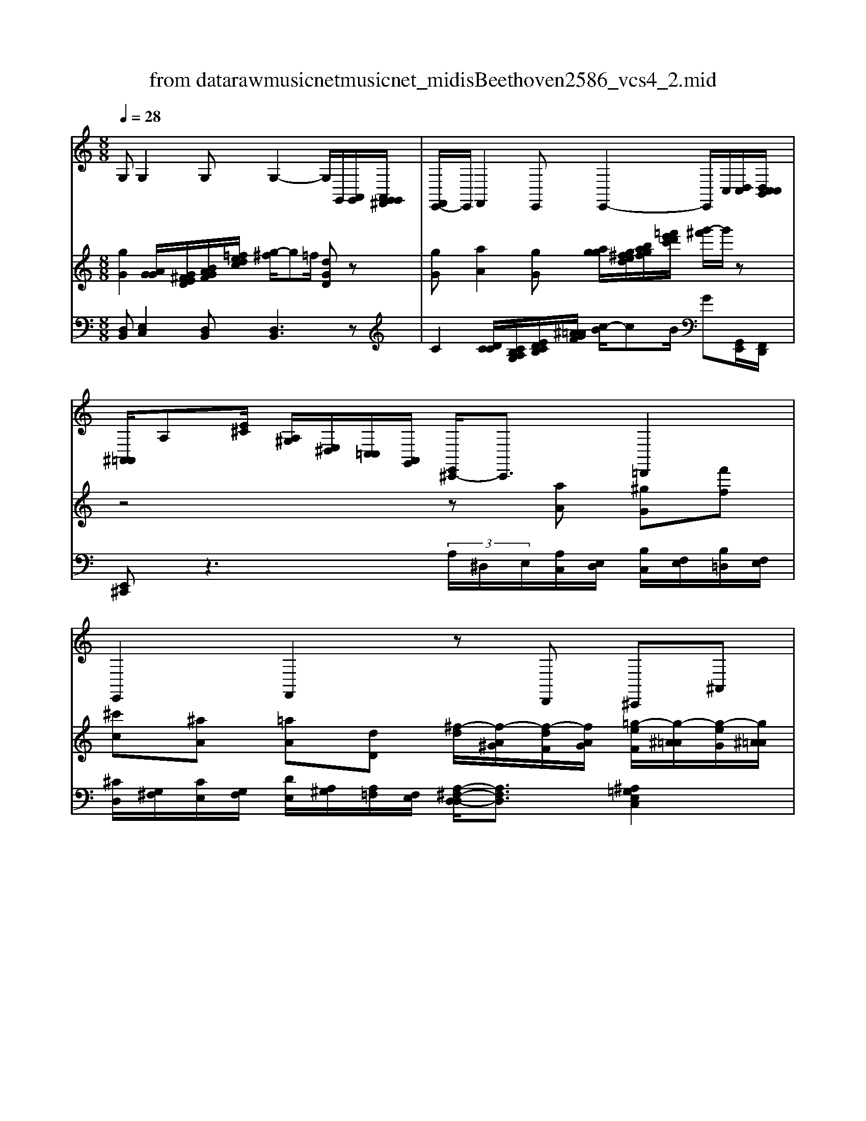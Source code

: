 X: 1
T: from data\raw\musicnet\musicnet_midis\Beethoven\2586_vcs4_2.mid
M: 8/8
L: 1/8
Q:1/4=28
K:C % 0 sharps
V:1
%%clef treble
%%MIDI program 42
G,G,2G, G,2- G,/2G,,/2[A,,G,,]/2[A,,G,,G,,^F,,]/2| \
[F,,E,,-]/2E,,/2F,,2E,, E,,2- E,,/2C,/2[D,C,]/2[D,C,C,B,,]/2| \
[^A,,=A,,]/2A,[E^C]/2 [A,^G,]/2[E,^D,]/2[C,=C,]/2[A,,G,,]/2 [E,,^C,,-]/2C,,3/2 =D,,2| \
E,,2 F,,2 zD,, ^C,,^A,,|
^F,,^D, =D,G,, B,,2 [C,C,,]2| \
[D,D,,]2 [^D,D,,]3[C,C,,] [^G,,C,,]2| \
G,,D3/2B,/2G [^F-F]/2F/2E/2C/2 A,/2D/2C/2A,/2| \
G,3G2F/2D/2 [CCB,B,B,]/2[CCCCB,B,B,B,]/2[CCCCB,B,B,B,]/2[DCCCCB,B,B,]/2|
Fz3/2G/2F/2D/2 [B,D,]/2G,,/2F,,/2D,,/2>^C,,/2[G,,D,,]/2[GG,]/2G/2| \
G6 G2| \
EE/2F/2 G/2E/2c/2c/2 cG EE| \
F/2z/2D/2G/2 G2 F/2E/2[FED]/2[FE]/2 [GF]/2[GE]/2[cc]/2[cc]/2|
cG F/2E/2E F/2z/2D CB,| \
A,G,2A,/2B,/2 [DCB,]/2[DC]/2[FED]/2[EC]/2 G/2G/2G| \
F[EEDD]/2[EEEEDDDD]/2 [EEEEDDDD]/2[EEEEDDDD]/2[EEEEDDDD]/2[EEEEDDDD]/2 [EEEEDDDD]/2[EEEEDDDD]/2[EEEEDDDD]/2[EEEEDDDD]/2 [EEEEDDDD]/2[EEEEDDDD]/2[EEEEDDDD]/2[EEEDDDDC]/2| \
[E-D]/2E/2z2c4-c-|
c6 z2| \
GA/2B/2 cz4z| \
z8| \
z3c4F-|
F2- F/2G,/2A,/2B,/2 C/2B,/2C/2D/2 E/2F/2G/2G/2| \
 (3EcB  (3ced  (3edc  (3BcG| \
^A/2=A/2G/2z/2 G/2F/2E/2z/2 E2 DE/2F/2| \
GA/2B/2 cz EF/2G/2 Az|
DE/2F/2 G/2z/2F/2z/2 E/2z/2C/2z/2 G,/2z3/2| \
C,,6- C,,C,,| \
^C,,C,, D,,E,,/2F,,/2 G,,^F,, G,,E| \
G/2F/2E/2z/2 E/2D/2C/2z/2 C/2B,/2B,/2z/2 C (3G,,/2A,,/2B,,/2|
C,/2B,,/2C,/2G,,/2 D,/2G,,/2E,/2G,,/2 F,/2E,/2F,/2G,,/2 G,/2F,/2E,/2D,/2| \
C,/2B,,/2C,/2G,,/2 D,/2G,,/2E,/2G,,/2 F,/2G,,/2^F,/2G,,/2 G,^G,| \
A,z B,C Dz CB,| \
A,C, ^C,C D/2D,/2E,/2^F,/2 G,/2A,/2B,/2=C/2|
B,z C/2z/2D/2z/2 Dz D/2z/2C/2z/2| \
B,/2z/2B,/2z/2 C/2z/2D/2z/2 D/2z/2^F,/2z/2 G,/2z/2A,/2z/2| \
B,/2z/2B,/2z/2 B,/2z/2A, B,/2z/2B,/2z/2 B,/2z/2C| \
D/2z/2D/2z/2 E/2z4z/2C|
B,/2A,/2B,/2G,/2 C/2D/2E/2D/2 B,/2A,/2B,/2G,/2 E/2F/2G/2F/2| \
F/2E/2F/2D/2 E/2D/2E/2C/2 B,/2D/2E/2D/2 A,/2D/2E/2D/2| \
^C4 D2 D,,2-| \
D,,2 C,,C, B,,2 G2-|
G3^C DE/2^F/2 G/2A/2B/2=c/2| \
d/2z/2B/2z/2 A/2z/2d/2z/2 d/2z/2B/2z/2 A/2z/2d/2z/2| \
d/2z/2B/2z/2 A/2z/2d/2z/2 d/2z/2B/2z/2 A/2z/2^f/2z/2| \
gG,, zG,,2B,,/2z/2 D,/2z/2D,,/2z/2|
G,,/2z/2B,,/2z/2 D,/2z/2D,,/2z/2 G,,/2z/2B,,/2z/2 D,/2z/2D,,/2z/2| \
G,,/2z/2[G,G,,] z6| \
^D,,8| \
[^A,,-^D,,-]8|
[^A,,^D,,]2 C,/2=D,/2^D, z4| \
C,,8| \
[G,,-C,,-]8| \
[G,,C,,]2 A,,/2B,,/2C, z4|
^G,,8| \
[^D,-^G,,-]8| \
[^D,-^G,,-]8| \
[^D,-^G,,-]4 [D,G,,]F,/2=G,/2 ^G,2|
F,G,/2^G,/2 ^A,2 =G,/2A,/2C/2^C/2 =CA,| \
^G,F, C,D,/2^D,/2 F,2 =D,^D,/2F,/2| \
G,2 E,/2G,/2^G,/2^A,/2 CA, G,2| \
z2 G,/2B,/2C/2D/2 ^D=D C2|
z2 D,/2F,/2G,/2A,/2 ^A,2 ^D=D/2C/2| \
F^D/2=D/2 DC/2B,/2 ^D=D/2C/2 CB,/2A,/2| \
DC/2B,/2 B,A,/2G,/2 G,F,/2^D,/2 [C-D,]2| \
[C^C,-]2 [^A,-C,]2 [A,=C,-]2 [=A,-C,]2|
[A,^A,,-]2 [G,-A,,]2 [G,^G,,-]2 [F,-G,,]2| \
[F,G,,-]2 [^D,G,,]2 [^C,F,,]4| \
[C,^D,,]4 [B,,=D,,]4| \
[A,,C,,]4 [B,,D,,]2 [B,,-D,,-]2|
[B,,D,,]2 [B,,D,,]4 [B,,-D,,-]2| \
[B,,D,,]4 [C,E,,]3c-| \
c3F3- F/2G,/2A,/2B,/2| \
C/2B,/2C/2D/2 E/2F/2G/2 (3GEc (3Bced/2|
 (3edc  (3BcG ^A/2=A/2G/2z/2 G/2F/2E/2z/2| \
E2 DE/2F/2 GA/2B/2 cz| \
EF/2G/2 Az DE/2F/2 G/2z/2F/2z/2| \
E/2z/2C/2z/2 G,/2z3/2 C,,4-|
C,,3C,, ^C,,C,, D,,E,,/2F,,/2| \
G,,^F,, G,,E G/2=F/2E/2z/2 E/2D/2C/2z/2| \
C/2B,/2B,/2z/2 C (3G,,/2A,,/2B,,/2 C,/2B,,/2C,/2G,,/2 D,/2G,,/2E,/2G,,/2| \
F,/2E,/2F,/2G,,/2 G,/2F,/2E,/2D,/2 C,/2B,,/2C,/2G,,/2 D,/2G,,/2E,/2G,,/2|
F,/2G,,/2^F,/2G,,/2 G,^G, A,z B,C| \
Dz CB, A,A,/2z/2 G,/2z/2F,/2z/2| \
E,/2z/2D,/2z/2 C,/2z/2E,/2z/2 F,z C/2z/2C/2z/2| \
Cz C,/2z/2C,/2z/2 C,z C,,/2z/2C,,/2z/2|
C,,E,2F,/2G,/2 A,/2z/2A,/2z/2 A,/2z/2G,| \
A,/2z/2A,/2z/2 A,/2z/2C D/2z/2G/2z/2 G/2z/2G-| \
GG/2z/2 G/2z4z/2G,/2A,/2| \
B,/2A,/2B,/2G,/2 C/2G,/2D/2G,/2 E/2D/2E/2G,/2 F/2E/2D/2C/2|
B,/2A,/2B,/2G,/2 C/2G,/2D/2G,/2 E/2D/2E/2G,/2 F/2G/2A/2G/2| \
E/2D/2E/2C/2 A/2^A/2c/2A/2 A/2=A/2^A/2G/2 =A/2G/2A/2F/2| \
E/2G/2A/2G/2 D/2G/2A/2G/2 G/2z/2G/2z/2 G/2z/2G-| \
GG/2z/2 G/2z/2C2C/2z/2 C/2z/2D|
E/2z/2E/2z/2 D/2z/2D/2z/2 ^F4| \
G2 E,4 D,2| \
C,3C2D/2z/2 E/2z/2^F/2z/2| \
GA/2B/2 c/2d/2e/2f/2 g/2z/2e/2z/2 d/2z/2g/2z/2|
g/2z/2e/2z/2 d/2z/2g/2z/2 g/2z/2e/2z/2 d/2z/2g/2z/2| \
g/2z/2e/2z/2 d/2z/2g/2z/2 gG,, zC,,-| \
C,,E,,/2z/2 G,,/2z/2G,,/2z/2 C,,/2z/2E,,/2z/2 G,,/2z/2G,,/2z/2| \
C,,/2z/2E,,/2z/2 G,,/2z/2G,,/2z/2 [C,C,,]/2z/2C,, z2|
z4 ^G,,4-| \
^G,,4 [^D,-G,,-]4| \
[^D,^G,,]6 F,/2=G,/2^G,| \
z4 F,,4-|
F,,4 [C,-F,,-]4| \
[C,F,,]6 D,/2E,/2F,| \
z4 ^C,,4-| \
^C,,4 [^G,,-C,,-]4|
[^G,,-^C,,-]8| \
[^G,,-^C,,-]8| \
[^G,,-^C,,-]8| \
[^G,,-^C,,-]8|
[^G,,-^C,,-]8| \
[^G,,-^C,,-]8| \
[^G,,^C,,]8| \
[G,,-C,,-]8|
[G,,C,,]8| \
 (3C,,E,,D,,  (3E,,G,,F,,  (3G,,C,B,,  (3C,E,D,| \
 (3E,G,F,  (3G,CB,  (3CED  (3EGB| \
c4- cA G/2z/2F/2z/2|
EG Az/2G/2 ^FG/2z/2 =F/2z/2D/2z/2| \
 (3C,,G,,F,,  (3G,,C,B,,  (3C,E,D,  (3E,G,F,| \
 (3G,CB,  (3CED E/2z/2G/2z/2 c/2z/2e/2z/2| \
g4 f2 ed|
 (3cG^F  (3GcB  (3ced  (3egf| \
g/2f/2e/2d/2 c/2B/2A/2G/2 e/2d/2c/2B/2 A/2G/2F/2E/2| \
 (3D/2E/2D/2[ED]/2[ED]/2 [ED]/2[ED]/2[ED]/2[ED]/2 [GE]/2[AG]/2[AG]/2[AG]/2 [AG]/2[AG]/2[AG]/2[G^F]/2| \
G,A,/2B,/2 Cz G,A,/2B,/2 Cz|
G/2z/2F/2z/2 E/2z/2D/2z/2 DE CE,/2F,/2| \
G,A,/2B,/2 Cz G,A,/2B,/2 Cz| \
G,,4 C,2 z2| \
GF/2z/2 E/2z/2D/2z/2 C2 z2|
G,,/2A,,/2G,,/2F,,/2 E,,/2G,,/2F,,/2D,,/2 C,,z [CE,G,,C,,]z| \
[C-E,-G,,C,,][CE,] z6| \
z4 z/2C,/2
V:2
%%MIDI program 0
[gG]2 [AGG]/2[G^FED]/2[BAGF]/2[=fedc]/2 [g-^f]/2g=f/2 [dGD]z| \
[gG][aA]2[gG] [agg]/2[g^fed]/2[bagf]/2[=f'e'd'c']/2 [g'-^f']/2g'/2z| \
z4 z[aA] [^gG][f'f]| \
[^c'c][^aA] [=aA][dD] [^f-d]/2[f-A^G]/2[f-dF]/2[fAG]/2 [=g-eF]/2[g-^A=A]/2[g-eG]/2[g^A=A]/2|
[a-^dG]/2[a-cB]/2[a-^fA]/2[acB]/2 [b-gA]/2[b-=d^c]/2[b-g^A]/2[bdc]/2 [^gAG-]/2[=feG]/2[f'd]/2[d'=c']/2 [f'g]/2[c'b]/2[^d'=g]/2[c'b]/2| \
[^d'g]/2[=d'b]/2[d'f]/2[d'b]/2 [d'f]/2[d'b]/2[c'c']/2[c'g]/2 [c'^d]/2[d=d]/2[^gd]/2[^d=d]/2 [=gd]/2[^d=d]/2[^fd]/2[^d=d]/2| \
[g-d]/2g/2z [DB,G,][DB,G,] [ECG,][ECG,] z[DC^F,]| \
[CG,]g3/2e/2c'/2z/2 [b-b]/2b/2a/2f/2 d/2g/2f/2d/2|
[ccBBB]/2[ccccBBBB]/2[ccccBBBB]/2[dccccBBB]/2 [fdG]z [dGD]z3| \
[c'c][bB] [aA][gG]/2z/2 [agAG]/2[gG][aA]/2 [c'bcB]/2d/2e/2c/2| \
g/2g/2g2e [e-G][ec] [^c^A][cA]| \
[dA]/2z/2B [dcB]/2[dc]/2[ed]/2[ec]/2 [gg]/2[gg]/2g2[fA]/2[eG]/2|
[e-G][eE] [dD]/2[^cC]/2[cC] [dD]/2z/2[BB,]/2[gG]/2 [aagg^f]/2[aaaagggg]/2[aaaagggg]/2[aaaagggg]/2| \
[aaaagggg]/2[aaaagggg]/2[aaaagggg]/2[aaaagggg]/2 [aaaagggg]/2[aaaagggg]/2[aaaagggg]/2[aaaagggg]/2 [aaaagggg]/2[aaaagggg]/2[aaaagggg]/2[aaaagggg]/2 [aaaagggg]/2[aaaagggg]/2[aaaagggg]/2[aaaagggg]/2| \
[aaaagggg]/2[aaaagggg]/2[aaaagggg]/2[aaaagggg]/2 [aaaagggg]/2[aaaagggg]/2[aaaagggg]/2[aaaagggg]/2 [aaaagggg]/2[aaaagggg]/2[aaaagggg]/2[aaaagggg]/2 [aaaagggg]/2[aaaagggg]/2[aaaagggg]/2[aaagggg^f]/2| \
[g-g]/2g/2a/2b/2 c'z4z|
z8| \
z3c'4-c'-| \
c'6 ze/2f/2| \
ga/2b/2 c'z ef/2g/2 az|
de/2f/2 gf ec Gz| \
[G,E,]4 [G,E,]3[G,E,]| \
[A,E,][G,E,] [F,D,][E,C,] [E,C,]2 [D,B,,]z| \
z3[c'c]4[f-F-]|
[fF]G2A/2B/2 c/2d/2e/2f/2 gg| \
 (3gc'b  (3c'e'd'  (3e'd'c'  (3bc'g| \
^a/2=a/2g g/2f/2e [ecG-]2 [dBG]c'/2^a/2| \
^a/2=a/2g g/2f/2e e/2d/2g cz|
[CG,E,]z D,C, B,,z C,D,| \
E,z D,C, C,C, B,,[e'be]| \
e'/2^d'/2e'/2e/2 =d'/2e/2c'/2e/2 b/2c'/2b/2e/2 c'/2e/2d'/2e/2| \
e'/2e/2e'/2c'/2 b/2a/2b/2g/2 g/2^f/2[d'd] [d'd][d'd]|
[d'bd]z [c'ac][bgB] [a^fA]z [bgB][c'ac]| \
[d'bd][d'bd] [c'ac][bgB] [a^fA]a/2g/2 f/2e/2d/2c/2| \
B/2A/2B/2G/2 c/2d/2e/2d/2 B/2A/2B/2G/2 e/2f/2g/2f/2| \
f/2e/2f/2d/2 e/2d/2e/2c/2 B/2d/2e/2d/2 A/2d/2e/2d/2|
[dB][B,G,] [B,G,][A,^F,] [B,G,][B,G,] [B,G,][CA,]| \
[DB,][^GG,] [=GG,][GE] [GD][GD] [^FD][FD]| \
Gg2^c cd d2| \
z[BGD] z[A^FD] GA/2B/2 c/2d/2e/2f/2|
[g^c]/2a/2b/2a/2 gc cd d2| \
D,/2E,/2^F,/2G,/2 A,/2B,/2C/2D/2 B,/2D/2G/2D/2 F/2D/2C/2D/2| \
B,/2D/2G/2D/2 ^F/2D/2C/2D/2 B,/2D/2G/2D/2 F/2D/2C/2D/2| \
[DB,]g/2a/2 bb/2c'/2 d'c'/2b/2 ae'/2d'/2|
d'c'/2b/2 ae'/2d'/2 d'c'/2b/2 ag'/2^f'/2| \
[g'b][gG] z6| \
z8| \
z8|
^ac'/2d'/2 ^d'z4z| \
z8| \
z8| \
ga/2b/2 c'z4z|
z8| \
z8| \
^df/2g/2 ^g2 f=g/2^g/2 ^a2| \
g/2^a/2c'/2^c'/2 ^d'c' =c'c C=D/2E/2|
F2 DE/2F/2 Ee ef/2g/2| \
g/2c/2f ff fd/2c/2 Bg| \
g^c/2=c/2 cc c/2e/2f/2g/2 ^gf| \
d^G/2=G/2 GG G/2B/2c/2d/2 ^dc'|
a^d/2=d/2 dd de/2^f/2 g2-| \
[g^G-]2 [f-G]2 [f=G-]2 [^d-G]2| \
[^dF-]2 [=d-F]2 [d^D-][cD] z2| \
z2 ^df/2g/2 ^g^a/2c'/2 z2|
z2 cd/2e/2 fg/2^g/2 f=g/2^g/2| \
d^d/2f/2 c=d/2^d/2 ^G^c/2f/2 gc'/2f'/2| \
^DA/2c/2 da/2c'/2 =DG/2B/2 dg/2b/2| \
C^F/2A/2 cf/2a/2 B,D/2-[G-D]/2 [GD-]/2D/2G/2-[B-G]/2|
[BD-]/2D/2G/2-[B-G]/2 [BG-]/2G/2B/2-[d-B]/2 [dG-]/2G/2B/2-[d-B]/2 [g-d]/2g/2b/2-[d'-b]/2| \
[d'g-]/2g/2b/2-[d'-b]/2 [g'-d']/2g'/2g' ga/2b/2 c'z| \
ef/2g/2 az de/2f/2 gf| \
ec Gz [G,E,]4|
[G,E,]3[G,E,] [A,E,][G,E,] [F,D,][E,C,]| \
[E,C,]2 [D,B,,]z4[c'-c-]| \
[c'c]3[fF]2G2A/2B/2| \
c/2d/2e/2f/2 gg  (3gc'b  (3c'e'd'|
 (3e'd'c'  (3bc'g ^a/2=a/2g g/2f/2e| \
[ecG-]2 [dBG]c'/2^a/2 a/2=a/2g g/2f/2e| \
e/2d/2g cz [CG,E,]z D,C,| \
B,,z C,D, E,z D,C,|
C,C, B,,[e'be] e'/2^d'/2e'/2e/2 =d'/2e/2c'/2e/2| \
b/2c'/2b/2e/2 c'/2e/2d'/2e/2 e'/2e/2e'/2e/2 e'/2e/2f'/2f/2| \
g'/2g/2[c'b]/2f/2 [c'^a]/2e/2[c'a]/2g/2 [c'=ac]z [^agA][=afA]| \
[geG]z [afA][^agA] [c'=ac]z [^agA][=afA]|
zg/2f/2 e/2d/2c/2^A/2 =A/2G/2A/2F/2 ^A/2c/2d/2c/2| \
A/2G/2A/2F/2 e/2f/2g/2f/2 f/2e/2f/2d/2 f/2g/2a/2g/2| \
f/2e/2f/2d/2 B/2G/2g/2-[gG-]/2 [g-G]/2[gG-]/2[g-G]/2[gG-]/2 [g-G]/2[gG-]/2[g-G]/2[gG-]/2| \
[g-G]/2[gG-]/2[g-G]/2[gG-]/2 [g-G]/2[gG-]/2[g-G]/2[gG-]/2 [g-G]/2[gG-]/2[g-G]/2[gG-]/2 [g-G]/2[gG-]/2[g-G]/2[gG]/2|
[gG][g'g] [g'g][g'g] [g'g][EC] [EC][DB,]| \
[EC][EC] [EC][FD] [GE][^cGE] [dAF][dAF]| \
[ecG][GE] [GD]f e/2d/2e/2c/2 f/2g/2a/2g/2| \
e/2d/2e/2c/2 b/2c'/2d'/2c'/2 c'/2b/2c'/2^g/2 a/2g/2a/2f/2|
e/2g/2a/2g/2 d/2g/2a/2g/2 cc'2^f| \
^fg g2 z[ecG] z[dBG]| \
cd/2e/2 f/2g/2a/2b/2 c'/2d'/2e'/2d'/2 c'^f| \
^fg g3/2G,/2 G,/2A,/2B,/2C/2 D/2E/2=F/2G/2|
E/2G/2c/2G/2 B/2G/2[FD]/2G/2 [EC]/2G/2c/2G/2 B/2G/2[FD]/2G/2| \
[EC]/2G/2c/2G/2 B/2G/2[dF]/2G/2 [cE]c'/2d'/2 e'e'/2f'/2| \
g'f'/2e'/2 d'a'/2g'/2 g'f'/2e'/2 d'a'/2g'/2| \
g'f'/2e'/2 d'a'/2g'/2 [g'e'c'g]C z2|
z8| \
z8| \
z4 ^df/2g/2 ^gz| \
z8|
z8| \
z4 cd/2e/2 fz| \
z8| \
z8|
z4 [^G^C-][^AC-]/2[=c^C]/2 [c-G][c-^F]/2[c=F]/2| \
[^A^D-][cD-]/2[^cD]/2 [d-A][d-^G]/2[d^F]/2 =c/2d/2=f/2^f/2 [g-G]/2[gc]/2[g-^c]/2[gd]/2| \
[^g^c-]/2[c'c-]/2c/2-[=c'^c]/2  (3c'f'^d'  (3f'd'c'  (3=c'^c'g| \
^a/2^g/2^f f/2=f/2^d d4|
^g/2^f/2=f f/2^d/2^c c2- [c-G]/2[c-=G]/2[c^G]| \
^a/2^g/2^f =g/2=f/2^d ^g/2^f/2=f f/2d/2^c| \
^g/2^f/2=f f/2^d/2^c g/2=g/2f f'/2^a/2[bf]| \
[c'e]/2 (3c'bc' (3e'd'e' (3d'c'bc'/2z/2g/2|
b/2a/2g g/2f/2e d-[d-A]/2[d-G]/2 [d-G]/2[d-F]/2[dF]| \
[ecGE]2 z6| \
z8| \
G,/2[GE]/2z/2[^F^D]/2 [GE]2 A,/2[=F=D]/2z/2[E^C]/2 [FD]2|
G,/2[EC]/2z/2[DB,]/2 [EC]2 G,/2[EC]/2z/2[DB,]/2 G,/2[EC]/2z/2[DB,]/2| \
[gcG]2 z/2 (3EDE (3GFGe/2z/2d/2| \
 (3eed  (3egf  (3gc'b  (3c'c'b| \
c'2- c'/2b/2z/2c'/2 c'a gf|
 (3eE^D  (3Eed  (3ec'b  (3c'e'd'| \
[e'c'][e'c'] e'/2d'/2c'/2b/2 c'/2b/2a/2g/2 f/2e/2d/2c/2| \
G/2A/2B/2c/2 d/2e/2f/2^f/2 g/2a/2b/2c'/2 d'/2e'/2=f'/2g'/2| \
[gG][aA]/2[bB]/2 [c'c]z [gG][aA]/2[bB]/2 [c'c]z|
[B,G,D,]4 [C-G,E,]2 [CG,]e/2f/2| \
[gG][aA]/2[bB]/2 [c'c]z [gG][aA]/2[bB]/2 [c'c]z| \
gf ed c2 z2| \
[B,G,]2 [CA,][DB,] [EC]2 z2|
g/2a/2g/2f/2 e/2g/2f/2d/2 cz [c'gec]z| \
[c'gec]2 
V:3
%%MIDI program 0
[D,B,,][E,C,]2[D,B,,] [D,B,,]3z| \
C2 [DCC]/2[CB,A,G,]/2[EDCB,]/2[^A=AGF]/2 [c-B]/2cB/2 G[G,,E,,]/2[F,,D,,]/2| \
[E,,^C,,]z3  (3A,/2^D,/2E,/2[A,C,]/2[E,D,]/2 [B,C,]/2[F,E,]/2[B,=D,]/2[F,E,]/2| \
[^CD,]/2[G,^F,]/2[CE,]/2[G,F,]/2 [DE,]/2[A,^G,]/2[A,=F,]/2[F,E,]/2 [A,-^F,-D,-D,]/2[A,F,D,]3/2 [^A,=G,E,C,]2|
[CA,^F,^D,]2 [=D^A,G,D,]2 z[^G,G,,] [=G,G,,][^DD,]| \
[B,B,,][^G,G,,] [=G,G,,][C,C,,] [^G,,G,,,]G,,, G,,,G,,,| \
G,,,z G,,G,, [C,C,,][C,C,,] z[D,D,,]| \
[E,E,,]z [CG,E,][CG,E,] [CA,-F,-]/2[^CA,F,]/2[DA,F,] z[DB,G,]|
z/2G,/2F,/2D,/2 [C,C,B,,B,,B,,]/2[C,C,C,C,B,,B,,B,,B,,]/2[C,C,C,C,B,,B,,B,,B,,]/2[D,C,C,C,C,B,,B,,B,,]/2 F,z3| \
[GE][FD] [EC-]/2[FC]/2[DB,]/2z/2 [EDCB,]/2[FCA,]/2[EB,G,]/2[DA,F,]/2 [CG,E,]2| \
z[E,C,]2z C,,/2D,,/2E,,/2C,,/2 G,,/2G,,/2G,,| \
F,,/2z/2[G,G,,] [G,E,]2 z[E,C,]2z|
[D,,C,,]/2[C,,B,,,]/2[E,,D,,]/2[E,,D,,]/2 [G,^A,,G,,C,,]/2[G,G,A,,A,,G,,G,,]/2[G,-G,A,,-A,,G,,-G,,]/2[G,A,,G,,]/2 [F,=A,,F,,]/2z/2[G,,G,,,]  (3E,/2G,/2A,/2[G,F,D,]/2[A,G,]/2| \
[G,E,C,]/2[A,G,]/2[G,B,,]/2[D,A,,]/2 [C,G,,]/2[B,,F,,]/2[A,,E,,]/2[G,,D,,]/2 [F,,C,,]/2[E,C,E,,]/2[G,E,C,]/2[G,E,C,]/2 [G,D,B,,]/2[G,C,A,,]/2[G,B,,G,,]/2[A,G,]/2| \
[G,C,A,,]/2[G,D,B,,]/2[CB,B,G,]/2[CCCCB,B,B,B,]/2 [CCCCB,B,B,B,]/2[CCCCB,B,B,B,]/2[CCCCB,B,B,B,]/2[CCCCB,B,B,B,]/2 [CCCCB,B,B,B,]/2[CCCCB,B,B,B,]/2[CCCCB,B,B,B,]/2[CCCCB,B,B,B,]/2 [CCCCB,B,B,B,]/2[CCCCB,B,B,B,]/2[CCCCB,B,B,B,]/2[CCCCB,B,B,B,]/2| \
[C-B,A,]/2C3/2 z6|
z8| \
z3c4-c-| \
c6 zE/2F/2| \
GA/2B/2 cz EF/2G/2 Az|
DE/2F/2 GF EC G,z| \
C,,4 C,,3C,,| \
^C,,C,, D,,E,,/2F,,/2 ^F,,G,, G,,,E,/2=F,/2| \
G,A,/2B,/2 C[CC,]4[F,-F,,-]|
[F,F,,]G,2A,/2B,/2 C/2D/2E/2F/2 GG| \
[GEG,]4 [GEG,]3[GEG,]| \
[GEA,][GEA,] [FDA,][ECA,] [ECG,-]2 [DB,G,]C,,/2C,/2| \
^C,,/2C,/2C,,/2C,/2 D,,/2D,/2E,,/2^F,,/2 G,,,/2G,,/2G,,,/2G,,/2 [=C,C,,]z|
[C,C,,]z [B,,B,,,][A,,A,,,] [G,,G,,,]z [A,,A,,,][B,,B,,,]| \
[C,C,,]z [B,,B,,,][^A,,A,,,] [=A,,A,,,][^G,,G,,,] [=G,,G,,,][^G,,G,,,]| \
[A,,A,,,]c/2E/2 B/2E/2A/2E/2 ^G/2A/2G/2E/2 A/2E/2B/2E/2| \
c/2E/2A/2E/2 [GE]/2A/2[GE]/2A/2 [A^FD]F,/2E,/2 D,/2C,/2B,,/2A,,/2|
G,,/2^F,,/2G,,/2D,,/2 A,,/2D,,/2B,,/2D,,/2 C,/2B,,/2C,/2D,,/2 D,/2C,/2B,,/2A,,/2| \
G,,/2^F,,/2G,,/2D,,/2 A,,/2D,,/2B,,/2D,,/2 C,/2D,,/2D,/2D,,/2 E,,/2D,/2F,,/2D,/2| \
G,,G, G,F, G,G, G,A,| \
B,[^GB,] [=GC][GC] [GD][GD] [^FD][DD,]|
[DB,G,][B,,G,,] [B,,G,,][A,,^F,,] [B,,G,,][B,,G,,] [B,,G,,][C,A,,]| \
[D,B,,][D,B,,] [E,C,][G,C,] [G,D,][G,D,] [^F,D,][F,D,]| \
E,/2A,/2G,/2A,/2 ^C/2A,/2G,/2A,/2 D,/2B,/2G,/2B,/2 D/2B,/2G,/2B,/2| \
D,/2B,/2G,/2B,/2 C,/2A,/2^F,/2A,/2 B,,/2G,/2D,/2G,/2 E,/2C/2G,/2C/2|
E,/2A,/2G,/2A,/2 ^C/2A,/2[G,E,]/2A,/2 D,/2B,/2G,/2B,/2 D/2B,/2G,/2E,/2| \
D,,/2E,,/2^F,,/2G,,/2 A,,/2B,,/2C,/2D,/2 G,,B,, D,D,,| \
G,,B,, D,D,, G,,B,, D,D,,| \
G,,/2-[D,-G,,]/2[B,-G,-D,]/2[B,G,D,-]/2 [B,-G,-D,]/2[B,G,D,-]/2[B,-G,-D,]/2[B,G,D,]/2 [B,-G,-]/2[B,G,D,-]/2[B,-G,-D,]/2[B,G,D,-]/2 [A,-^F,-D,]/2[A,F,D,-]/2[C-F,-D,]/2[CF,D,]/2|
[B,-G,-]/2[B,G,D,-]/2[B,-G,-D,]/2[B,G,D,-]/2 [A,-^F,-D,]/2[A,F,D,-]/2[C-F,-D,]/2[CF,D,]/2 [B,-G,-]/2[B,G,D,-]/2[B,-G,-D,]/2[B,G,D,-]/2 [A,-F,-D,]/2[A,F,D,]/2D,/2-[D,D,,]/2| \
[G,,G,,,][G,,G,,,] z6| \
z8| \
z8|
^Ac/2d/2 ^dz4z| \
z8| \
z8| \
GA/2B/2 cz4z|
z8| \
z8| \
z2 ^G^A/2c/2 ^c2 A=c/2^c/2| \
^d2 D/2G/2^G/2^A/2 cz3|
z8| \
C,,D,,/2E,,/2 F,,2 D,,^D,,/2F,,/2 G,,2| \
E,,/2G,,/2^G,,/2^A,,/2 C,B,, G,,4| \
B,,/2D,/2^D,/2F,/2 G,F, D,4|
^F,/2A,/2^A,/2C/2 D[D,D,,] [G,,G,,,]2 z2| \
z2 B,,C,/2D,/2 ^D,F,/2G,/2 z2| \
z2 G,,A,,/2B,,/2 C,D,/2^D,/2 A,,G,,/2F,,/2| \
^A,,^G,,/2=G,,/2 G,,F,,/2^D,,/2 ^G,,=G,,/2F,,/2 F,,D,,/2^C,,/2|
G,,F,,/2E,,/2 E,,D,,/2C,,/2 F,,^D,,/2=D,,/2 D,,C,,/2^A,,,/2| \
B,,,A,,,/2G,,,/2 ^D,,=D,,/2C,,/2 F,,/2^G,,/2F,,/2G,,/2 F,,/2G,,/2F,,/2G,,/2| \
^F,,,/2A,,,/2F,,,/2A,,,/2 F,,,/2A,,,/2F,,,/2F,,/2 G,,,/2D,,/2G,,,/2D,,/2 G,,,/2D,,/2G,,,/2D,,/2| \
G,,,/2^F,,/2G,,,/2F,,/2 G,,,/2F,,/2G,,,/2F,,/2 G,,,/2-[=F,,-G,,,]/2[F,,G,,,-]/2[F,,-G,,,]/2 [F,,G,,,-]/2[F,,-G,,,]/2[F,,G,,,-]/2[F,,-G,,,]/2|
[F,,G,,,-]/2[F,,-G,,,]/2[F,,G,,,-]/2[F,,-G,,,]/2 [F,,G,,,-]/2[F,,-G,,,]/2[F,,G,,,-]/2[F,,-G,,,]/2 [F,,G,,,-]/2[F,,-G,,,]/2[F,,G,,,-]/2[F,,-G,,,]/2 [F,,G,,,-]/2[F,,-G,,,]/2[F,,G,,,-]/2[F,,-G,,,]/2| \
[F,,G,,,-]/2[F,,-G,,,]/2[F,,G,,,-]/2[F,,-G,,,]/2 [F,,G,,,-]/2[F,,-G,,,]/2[F,,G,,,-]/2[F,,-G,,,]/2 F,,/2z/2G A/2B/2c| \
zE F/2G/2A zD E/2F/2G/2F/2| \
EC G,z C,,4|
C,,3C,, ^C,,C,, D,,E,,/2F,,/2| \
^F,,G,, G,,,E,/2=F,/2 G,A,/2B,/2 C[C-C,-]| \
[CC,]3[F,F,,]2G,2A,/2B,/2| \
C/2D/2E/2F/2 GG [GEG,]4|
[GEG,]3[GEG,] [GEA,][GEA,] [FDA,][ECA,]| \
[ECG,-]2 [DB,G,]C,,/2C,/2 ^C,,/2C,/2C,,/2C,/2 D,,/2D,/2E,,/2^F,,/2| \
G,,,/2G,,/2G,,,/2G,,/2 [C,C,,]z [C,C,,]z [B,,B,,,][A,,A,,,]| \
[G,,G,,,]z [A,,A,,,][B,,B,,,] [C,C,,]z [B,,B,,,][^A,,A,,,]|
[A,,A,,,][^G,,G,,,] [=G,,G,,,][^G,,G,,,] [A,,A,,,]c/2E/2 B/2E/2A/2E/2| \
^G/2A/2G/2E/2 A/2E/2B/2E/2 c/2E/2c/2C/2 ^A/2C/2=A/2C/2| \
G/2C/2F/2C/2 E/2C/2>C,,/2[E,,D,,]/2 F,,/2E,,/2F,,/2C,,/2 G,,/2C,,/2A,,/2C,,/2| \
^A,,/2=A,,/2^A,,/2C,,/2 C,/2A,,/2=A,,/2G,,/2 F,,/2E,,/2F,,/2C,,/2 G,,/2C,,/2A,,/2C,,/2|
^A,,/2C,,/2C,/2C,,/2 D,,/2C,/2E,,/2C,/2 [C,F,,]F, F,E,| \
F,F, F,A, B,[DB,] [DB,][EC]| \
[FD][FD] [FD] (3G,,,/2A,,,/2B,,,/2 C,,/2B,,,/2C,,/2G,,,/2 D,,/2G,,,/2E,,/2G,,,/2| \
F,,/2G,,,/2F,,/2G,,,/2 E,,/2G,,,/2D,,/2G,,,/2 C,,/2B,,,/2C,,/2G,,,/2 D,,/2G,,,/2E,,/2G,,,/2|
F,,/2G,,,/2G,,/2G,,,/2 A,,/2A,,,/2B,,/2B,,,/2 [C,C,,][E,C,] [E,C,][D,B,,]| \
[E,C,][E,C,] [E,C,][F,D,] [G,E,][^CG,E,] [DA,F,][DA,F,]| \
[ECG,][CG,] [B,G,][DB,] [EC][EC] [EC][DB,]| \
[EC][EC] [EC][^G,E,] [A,F,][A,F,] [A,F,][A,F,]|
[CG,][CG,] [B,G,][B,G,] A,,/2D,/2C,/2D,/2 ^F,/2D,/2C,/2D,/2| \
G,,/2E,/2C,/2E,/2 G,/2E,/2C,/2E,/2 G,,/2E,/2C,/2E,/2 G,,/2D,/2B,,/2D,/2| \
G,,/2E,/2C,/2E,/2 G,/2E,/2C,/2E,/2 A,,/2D,/2C,/2D,/2 ^F,/2D,/2C,/2D,/2| \
G,,/2E,/2C,/2E,/2 G,/2E,/2C,/2E,/2 G,,/2A,,/2B,,/2C,/2 D,/2E,/2F,/2G,/2|
[C,C,,]E, G,[G,,G,,,] [C,C,,]E, G,[G,,G,,,]| \
[C,C,,]E, G,[G,,G,,,] [C,C,,][E-C-]/2[ECG,-]/2 [E-C-G,]/2[ECG,-]/2[E-C-G,]/2[ECG,]/2| \
[E-C-]/2[ECG,-]/2[E-C-G,]/2[ECG,-]/2 [F-B,-G,]/2[FB,G,-]/2[F-B,-G,]/2[FB,G,]/2 [E-C-]/2[ECG,-]/2[E-C-G,]/2[ECG,-]/2 [F-B,-G,]/2[FB,G,-]/2[F-B,-G,]/2[FB,G,]/2| \
[E-C-]/2[ECG,-]/2[E-C-G,]/2[ECG,-]/2 [F-B,-G,]/2[FB,G,-]/2[F-B,-G,]/2[FB,G,]/2 [ECG,][C,C,,] z2|
z8| \
z8| \
z4 ^DF/2G/2 ^Gz| \
z8|
z8| \
z4 CD/2E/2 Fz| \
z8| \
z8|
z4 F,2 F,^D,/2^C,/2| \
^F,2 F,=F,/2^D,/2 [^FD][DC] C/2D/2=F/2^F/2| \
F2 [^GF]2 [^cG]2 [fc]2| \
[^A^F]2 C/2^C/2^D D/2=F/2^F F/2=F/2^F|
F2 ^C/2^D/2F F/2^F/2^G =F/2E/2F| \
[^A^F]2 C/2^C/2^D [^G=F]2 C/2D/2F| \
[^GF]2 ^C/2^D/2F F/2=G/2^G G/2^A/2[BF]| \
[CE,]/2 (3EDE (3GFG (3FEDE/2z/2E/2|
FB,,/2C,/2 C,/2D,/2E, F,[A,F,]/2[B,G,]/2 [B,G,]/2[CA,]/2[DB,]| \
[CG,E,C,]2 z6| \
z8| \
E,,2- E,,/2B,,/2z/2C,/2 F,,2- F,,/2^C,/2z/2D,/2|
G,,2- G,,/2 (3D,E,G,, (3E,F,G,,E,/2z/2F,/2| \
[E,E,,]2 E,/2z4z3/2| \
z8| \
 (3E,,C,B,,  (3C,D,E,  (3F,,D,^C,  (3D,E,F,|
G,,/2-[G,-G,,]/2[G,G,,-]/2[G,-G,,]/2 [G,G,,-]/2[G,-G,,]/2[G,G,,-]/2[G,-G,,]/2 [G,G,,-]/2[G,-G,,]/2[G,G,,-]/2[G,-G,,]/2 [G,G,,-]/2[G,-G,,]/2[G,G,,-]/2[G,G,,]/2| \
G,,/2A,,/2B,,/2C,/2 D,/2E,/2F,/2G,/2 C,/2D,/2E,/2F,/2 G,/2A,/2B,/2C/2| \
 (3B,/2C/2B,/2[CB,]/2[CB,]/2 [CB,]/2[CB,]/2[CB,]/2[CB,]/2 [CG,,]/2[A,,G,,]/2[A,,G,,]/2[A,,G,,]/2 [A,,G,,]/2[A,,G,,]/2[A,,G,,]/2[G,,^F,,]/2| \
[G,,G,,,][A,,A,,,]/2[B,,B,,,]/2 [C,C,,]z [G,,G,,,][A,,A,,,]/2[B,,B,,,]/2 [C,C,,]z|
[G,,G,,,]4 [C,C,,]2 [E,E,,]E,,/2F,,/2| \
[G,,G,,,][A,,A,,,]/2[B,,B,,,]/2 [C,C,,]z [G,,G,,,][A,,A,,,]/2[B,,B,,,]/2 [C,C,,]z| \
[FB,G,]2 [FCA,][FDB,] [EC]2 z2| \
[G,,G,,,]2 [G,,G,,,][G,,G,,,] [G,,C,,]2 z2|
G,/2A,/2G,/2F,/2 E,/2G,/2F,/2D,/2 C,z [C,G,,E,,C,,]z| \
[C,G,,E,,C,,]2 
